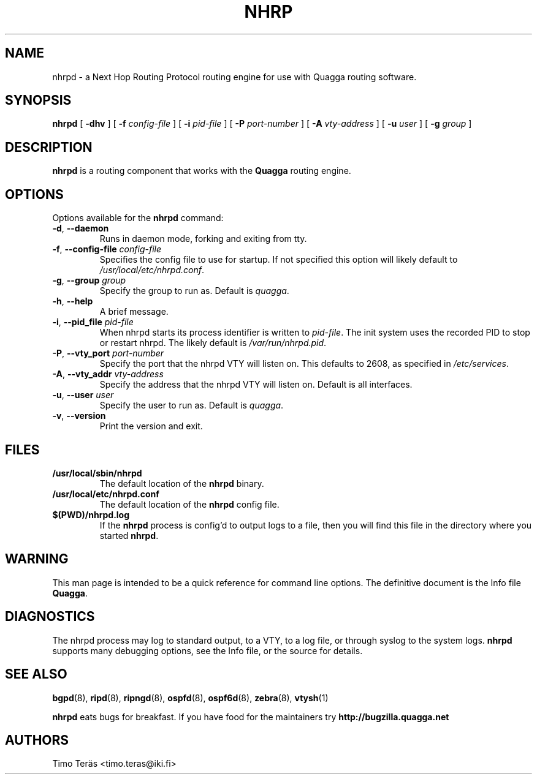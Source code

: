 .TH NHRP 8 "24 January 2017" "Quagga NHRP daemon" "Version 1.1"
.SH NAME
nhrpd \- a Next Hop Routing Protocol routing engine for use with Quagga routing software.
.SH SYNOPSIS
.B nhrpd
[
.B \-dhv
] [
.B \-f
.I config-file
] [
.B \-i
.I pid-file
] [
.B \-P
.I port-number
] [
.B \-A
.I vty-address
] [
.B \-u
.I user
] [
.B \-g
.I group
]
.SH DESCRIPTION
.B nhrpd
is a routing component that works with the
.B Quagga
routing engine.
.SH OPTIONS
Options available for the
.B nhrpd
command:
.TP
\fB\-d\fR, \fB\-\-daemon\fR
Runs in daemon mode, forking and exiting from tty.
.TP
\fB\-f\fR, \fB\-\-config-file \fR\fIconfig-file\fR
Specifies the config file to use for startup. If not specified this
option will likely default to \fB\fI/usr/local/etc/nhrpd.conf\fR.
.TP
\fB\-g\fR, \fB\-\-group \fR\fIgroup\fR
Specify the group to run as. Default is \fIquagga\fR.
.TP
\fB\-h\fR, \fB\-\-help\fR
A brief message.
.TP
\fB\-i\fR, \fB\-\-pid_file \fR\fIpid-file\fR
When nhrpd starts its process identifier is written to
\fB\fIpid-file\fR.  The init system uses the recorded PID to stop or
restart nhrpd.  The likely default is \fB\fI/var/run/nhrpd.pid\fR.
.TP
\fB\-P\fR, \fB\-\-vty_port \fR\fIport-number\fR
Specify the port that the nhrpd VTY will listen on. This defaults to
2608, as specified in \fB\fI/etc/services\fR.
.TP
\fB\-A\fR, \fB\-\-vty_addr \fR\fIvty-address\fR
Specify the address that the nhrpd VTY will listen on. Default is all
interfaces.
.TP
\fB\-u\fR, \fB\-\-user \fR\fIuser\fR
Specify the user to run as. Default is \fIquagga\fR.
.TP
\fB\-v\fR, \fB\-\-version\fR
Print the version and exit.
.SH FILES
.TP
.BI /usr/local/sbin/nhrpd
The default location of the
.B nhrpd
binary.
.TP
.BI /usr/local/etc/nhrpd.conf
The default location of the
.B nhrpd
config file.
.TP
.BI $(PWD)/nhrpd.log
If the
.B nhrpd
process is config'd to output logs to a file, then you will find this
file in the directory where you started \fBnhrpd\fR.
.SH WARNING
This man page is intended to be a quick reference for command line
options. The definitive document is the Info file \fBQuagga\fR.
.SH DIAGNOSTICS
The nhrpd process may log to standard output, to a VTY, to a log
file, or through syslog to the system logs. \fBnhrpd\fR supports many
debugging options, see the Info file, or the source for details.
.SH "SEE ALSO"
.BR bgpd (8),
.BR ripd (8),
.BR ripngd (8),
.BR ospfd (8),
.BR ospf6d (8),
.BR zebra (8),
.BR vtysh (1)

.B nhrpd
eats bugs for breakfast. If you have food for the maintainers try
.BI http://bugzilla.quagga.net
.SH AUTHORS
Timo Teräs <timo.teras@iki.fi>
